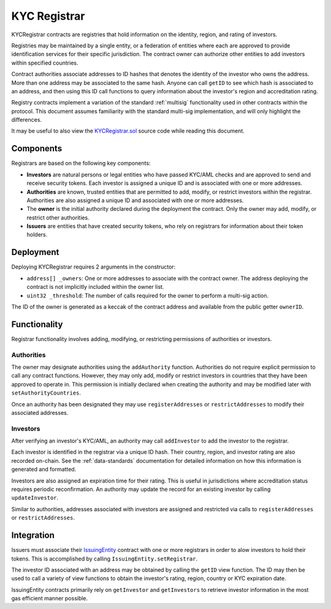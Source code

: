 .. _kyc-registrar:

#############
KYC Registrar
#############

KYCRegistrar contracts are registries that hold information on the identity, region, and rating of investors.

Registries may be maintained by a single entity, or a federation of entities where each are approved to provide identification services for their specific jurisdiction. The contract owner can authorize other entities to add investors within specified countries.

Contract authorities associate addresses to ID hashes that denotes the identity of the investor who owns the address. More than one address may be associated to the same hash. Anyone can call ``getID`` to see which hash is associated to an address, and then using this ID call functions to query information about the investor's region and accreditation rating.

Registry contracts implement a variation of the standard :ref:`multisig` functionality used in other contracts within the protocol. This document assumes familiarity with the standard multi-sig implementation, and will only highlight the differences.

It may be useful to also view the `KYCRegistrar.sol <https://github.com/SFT-Protocol/security-token/tree/master/contracts/KYCRegistrar.sol>`__ source code while reading this document.

Components
==========

Registrars are based on the following key components:

* **Investors** are natural persons or legal entities who have passed KYC/AML checks and are approved to send and receive security tokens. Each investor is assigned a unique ID and is associated with one or more addresses.
* **Authorities** are known, trusted entities that are permitted to add, modify, or restrict investors within the registrar. Authorities are also assigned a unique ID and associated with one or more addresses.
* The **owner** is the initial authority declared during the deployment the contract. Only the owner may add, modify, or restrict other authorities.
* **Issuers** are entities that have created security tokens, who rely on registrars for information about their token holders.

Deployment
==========

Deploying KYCRegistrar requires 2 arguments in the constructor:

* ``address[] _owners``: One or more addresses to associate with the
  contract owner. The address deploying the contract is not implicitly
  included within the owner list.
* ``uint32 _threshold``: The number of calls required for the owner to
  perform a multi-sig action.

The ID of the owner is generated as a keccak of the contract address and available from the public getter ``ownerID``.

Functionality
=============

Registrar functionality involves adding, modifying, or restricting permissions of authorities or investors.

Authorities
-----------

The owner may designate authorities using the ``addAuthority`` function. Authorities do not require explicit permission to call any contract functions. However, they may only add, modify or restrict investors in countries that they have been approved to operate in. This permission is initially declared when creating the authority and may be modified later with ``setAuthorityCountries``.

Once an authority has been designated they may use ``registerAddresses`` or ``restrictAddresses`` to modify their associated addresses.

Investors
---------

After verifying an investor's KYC/AML, an authority may call ``addInvestor`` to add the investor to the registrar.

Each investor is identified in the registrar via a unique ID hash. Their country, region, and investor rating are also recorded on-chain. See the :ref:`data-standards` documentation for detailed information on how this information is generated and formatted.

Investors are also assigned an expiration time for their rating. This is useful in jurisdictions where accreditation status requires periodic reconfirmation. An authority may update the record for an existing investor by calling ``updateInvestor``.

Similar to authorities, addresses associated with investors are assigned and restricted via calls to ``registerAddresses`` or ``restrictAddresses``.

Integration
===========

Issuers must associate their `IssuingEntity <https://github.com/SFT-Protocol/security-token/tree/master/contracts/IssuingEntity.sol>`__ contract with one or more registrars in order to alow investors to hold their tokens. This is accomplished by calling ``IssuingEntity.setRegistrar``.

The investor ID associated with an address may be obtained by calling the ``getID`` view function. The ID may then be used to call a variety of view functions to obtain the investor's rating, region, country or KYC expiration date.

IssuingEntity contracts primarily rely on ``getInvestor`` and ``getInvestors`` to retrieve investor information in the most gas efficient manner possible.
